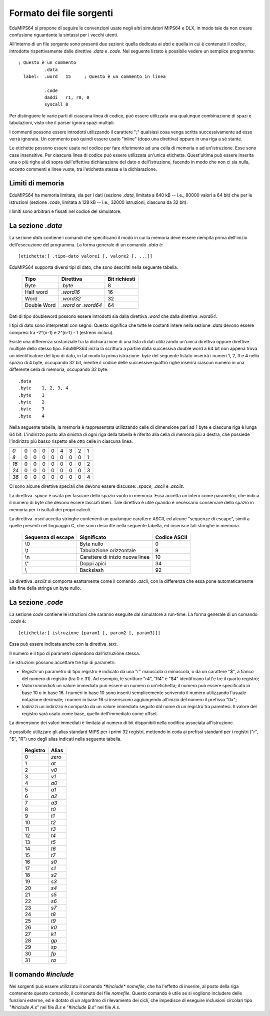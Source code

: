 Formato dei file sorgenti
=========================

EduMIPS64 si propone di seguire le convenzioni usate negli altri simulatori
MIPS64 e DLX, in modo tale da non creare confusione riguardante la sintassi
per i vecchi utenti.

All'interno di un file sorgente sono presenti due sezioni: quella dedicata ai
*dati* e quella in cui è contenuto il *codice*, introdotte rispettivamente
dalle direttive *.data* e *.code*. Nel seguente listato è possibile vedere un
semplice programma::

    ; Questo è un commento
              .data
      label:  .word   15     ; Questo è un commento in linea

              .code
              daddi   r1, r0, 0
              syscall 0

Per distinguere le varie parti di ciascuna linea di codice, può essere
utilizzata una qualunque combinazione di spazi e tabulazioni, visto che il
parser ignora spazi multipli.

I commenti possono essere introdotti utilizzando il carattere ";" qualsiasi
cosa venga scritta successivamente ad esso verrà ignorata.  Un commento
può quindi essere usato "inline" (dopo una direttiva) oppure in una riga a
sè stante.

Le etichette possono essere usate nel codice per fare riferimento ad una cella
di memoria o ad un'istruzione.  Esse sono case insensitive. Per ciascuna linea
di codice può essere utilizzata un'unica etichetta. Quest'ultima può essere
inserita una o più righe al di sopra dell'effettiva dichiarazione del dato
o dell'istruzione, facendo in modo che non ci sia nulla, eccetto commenti e
linee vuote, tra l'etichetta stessa e la dichiarazione.

Limiti di memoria
-----------------

EduMIPS64 ha memoria limitata, sia per i dati (sezione `.data`, limitata a 640
kB -- i.e., 80000 valori a 64 bit) che per le istruzioni (sezione `.code`,
limitata a 128 kB -- i.e., 32000 istruzioni, ciascuna da 32 bit).

I limiti sono arbitrari e fissati nel codice del simulatore.

La sezione `.data`
------------------
La sezione *data* contiene i comandi che specificano il modo in cui la
memoria deve essere riempita prima dell'inizio dell'esecuzione del programma.
La forma generale di un comando `.data` è::

  [etichetta:] .tipo-dato valore1 [, valore2 [, ...]]

EduMIPS64 supporta diversi tipi di dato, che sono descritti nella seguente
tabella.

            =========== ==================== =============
            Tipo        Direttiva            Bit richiesti
            =========== ==================== =============
            Byte        `.byte`              8
            Half word   `.word16`            16
            Word        `.word32`            32
            Double Word `.word` or `.word64` 64
            =========== ==================== =============

Dati di tipo doubleword possono essere introdotti sia dalla direttiva
`.word` che dalla direttiva `.word64`.

I tipi di dato sono interpretati con segno. Questo significa che tutte le
costanti intere nella sezione `.data` devono essere compresi tra -2^(n-1) e
2^(n-1) - 1 (estremi inclusi).

Esiste una differenza sostanziale tra la dichiarazione di una lista di dati
utilizzando un'unica direttiva oppure direttive multiple dello stesso tipo.
EduMIPS64 inizia la scrittura a partire dalla successiva double word a 64 bit
non appena trova un identificatore del tipo di dato, in tal modo la prima
istruzione `.byte` del seguente listato inserirà i numeri 1, 2, 3 e 4 nello
spazio di 4 byte, occupando 32 bit, mentre il codice delle successive quattro
righe inserirà ciascun numero in una differente cella di memoria, occupando
32 byte::

    .data
    .byte    1, 2, 3, 4
    .byte    1
    .byte    2
    .byte    3
    .byte    4

Nella seguente tabella, la memoria è rappresentata utilizzando celle di
dimensione pari ad 1 byte e ciascuna riga è lunga 64 bit. L'indirizzo posto
alla sinistra di ogni riga della tabella è riferito alla cella di memoria più
a destra, che possiede l'indirizzo più basso rispetto alle otto celle in
ciascuna linea.

+----+-+-+-+-+-+-+-+-+
|*0* |0|0|0|0|4|3|2|1|
+----+-+-+-+-+-+-+-+-+
|*8* |0|0|0|0|0|0|0|1|
+----+-+-+-+-+-+-+-+-+
|*16*|0|0|0|0|0|0|0|2|
+----+-+-+-+-+-+-+-+-+
|*24*|0|0|0|0|0|0|0|3|
+----+-+-+-+-+-+-+-+-+
|*36*|0|0|0|0|0|0|0|4|
+----+-+-+-+-+-+-+-+-+

Ci sono alcune direttive speciali che devono essere discusse: `.space`,
`.ascii` e `.asciiz`.

La direttiva `.space` è usata per lasciare dello spazio vuoto in memoria.
Essa accetta un intero come parametro, che indica il numero di byte che devono
essere lasciati liberi.  Tale direttiva è utile quando è necessario conservare
dello spazio in memoria per i risultati dei propri calcoli.

La direttiva `.ascii` accetta stringhe contenenti un qualunque carattere
ASCII, ed alcune "sequenze di escape", simili a quelle presenti nel linguaggio
C, che sono descritte nella seguente tabella, ed inserisce tali stringhe in
memoria.


        ================== =============================== ============
        Sequenza di escape Significato                     Codice ASCII
        ================== =============================== ============
        \\0                Byte nullo                      0
        \\t                Tabulazione orizzontale         9
        \\n                Carattere di inizio nuova linea 10
        \\"                Doppi apici                     34
        \\                 Backslash                       92
        ================== =============================== ============

La direttiva `.asciiz` si comporta esattamente come il comando `.ascii`, con
la differenza che essa pone automaticamente alla fine della stringa un byte
nullo.

La sezione `.code`
------------------
La sezione *code* contiene le istruzioni che saranno eseguite dal
simulatore a run-time. La forma generale di un comando `.code` è::

    [etichetta:] istruzione [param1 [, param2 [, param3]]]

Essa può essere indicata anche con la direttiva `.text`.

Il numero e il tipo di parametri dipendono dall'istruzione stessa.

.. %TODO: questa va sicuramente inserita.
   %Please see table~\ref{table:segm-type} for the list of possible parameters.

Le istruzioni possono accettare tre tipi di parametri:

* *Registri* un parametro di tipo registro è indicato da una
  "r" maiuscola o minuscola, o da un carattere "\$", a fianco del numero
  di registro (tra 0 e 31). Ad esempio, le scritture "r4", "R4" e "\$4"
  identificano tutt'e tre il quarto registro;
* *Valori immediati* un valore immediato può essere un numero o
  un'etichetta; il numero può essere specificato in base 10 o in base 16. I
  numeri in base 10 sono inseriti semplicemente scrivendo il numero
  utilizzando l'usuale notazione decimale; i numeri in base 16 si inseriscono
  aggiungendo all'inizio del numero il prefisso "0x";
* *Indirizzi* un indirizzo è composto da un valore immediato
  seguito dal nome di un registro tra parentesi. Il valore del registro sarà
  usato come base, quello dell'immediato come offset.

La dimensione dei valori immediati è limitata al numero di bit disponibili
nella codifica associata all'istruzione.

è possibile utilizzare gli alias standard MIPS per i primi 32 registri,
mettendo in coda ai prefissi standard per i registri ("r", "$", "R") uno
degli alias indicati nella seguente tabella.

            ======== ======
            Registro Alias
            ======== ======
            0        `zero`
            1        `at`
            2        `v0`
            3        `v1`
            4        `a0`
            5        `a1`
            6        `a2`
            7        `a3`
            8        `t0`
            9        `t1`
            10       `t2`
            11       `t3`
            12       `t4`
            13       `t5`
            14       `t6`
            15       `t7`
            16       `s0`
            17       `s1`
            18       `s2`
            19       `s3`
            20       `s4`
            21       `s5`
            22       `s6`
            23       `s7`
            24       `t8`
            25       `t9`
            26       `k0`
            27       `k1`
            28       `gp`
            29       `sp`
            30       `fp`
            31       `ra`
            ======== ======

.. % TODO: anche questa, ma nell'indice
   %Please see~\cite{mips-2} for more details about how instruction are
   actually encoded.

.. The instructions that can be used in this section will be discussed in
   section~\ref{instructions}

Il comando `\#include`
----------------------
Nei sorgenti può essere utilizzato il comando `*\#include* nomefile`, che ha
l'effetto di inserire, al posto della riga contenente questo comando, il
contenuto del file `nomefile`.
Questo comando è utile se si vogliono includere delle funzioni esterne, ed è
dotato di un algoritmo di rilevamento dei cicli, che impedisce di eseguire
inclusioni circolari tipo "`\#include A.s`" nel file `B.s` e
"`\#include B.s`" nel file `A.s`.
